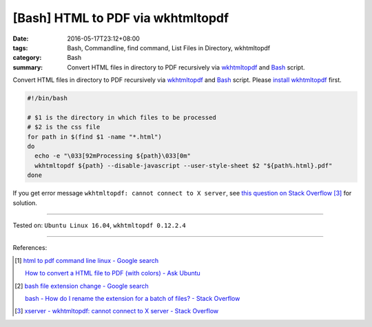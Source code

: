 [Bash] HTML to PDF via wkhtmltopdf
##################################

:date: 2016-05-17T23:12+08:00
:tags: Bash, Commandline, find command, List Files in Directory, wkhtmltopdf
:category: Bash
:summary: Convert HTML files in directory to PDF recursively via wkhtmltopdf_
          and Bash_ script.


Convert HTML files in directory to PDF recursively via wkhtmltopdf_ and Bash_
script. Please `install wkhtmltopdf`_ first.

.. code-block:: sh

  #!/bin/bash

  # $1 is the directory in which files to be processed
  # $2 is the css file
  for path in $(find $1 -name "*.html")
  do
    echo -e "\033[92mProcessing ${path}\033[0m"
    wkhtmltopdf ${path} --disable-javascript --user-style-sheet $2 "${path%.html}.pdf"
  done

If you get error message ``wkhtmltopdf: cannot connect to X server``, see
`this question on Stack Overflow`_ [3]_ for solution.

----

Tested on: ``Ubuntu Linux 16.04``, ``wkhtmltopdf 0.12.2.4``

----

References:

.. [1] `html to pdf command line linux - Google search <https://www.google.com/search?q=html+to+pdf+command+line+linux>`_

       `How to convert a HTML file to PDF (with colors) - Ask Ubuntu <http://askubuntu.com/questions/320195/how-to-convert-a-html-file-to-pdf-with-colors>`_

.. [2] `bash file extension change - Google search <https://www.google.com/search?q=bash+file+extension+change>`_

       `bash - How do I rename the extension for a batch of files? - Stack Overflow <http://stackoverflow.com/questions/1224766/how-do-i-rename-the-extension-for-a-batch-of-files>`_

.. [3] `xserver - wkhtmltopdf: cannot connect to X server - Stack Overflow <http://stackoverflow.com/questions/9604625/wkhtmltopdf-cannot-connect-to-x-server>`_


.. _Bash: https://www.google.com/search?q=Bash
.. _wkhtmltopdf: http://wkhtmltopdf.org/
.. _this question on Stack Overflow: http://stackoverflow.com/questions/9604625/wkhtmltopdf-cannot-connect-to-x-server
.. _install wkhtmltopdf: https://www.google.com/search?q=install+wkhtmltopdf
